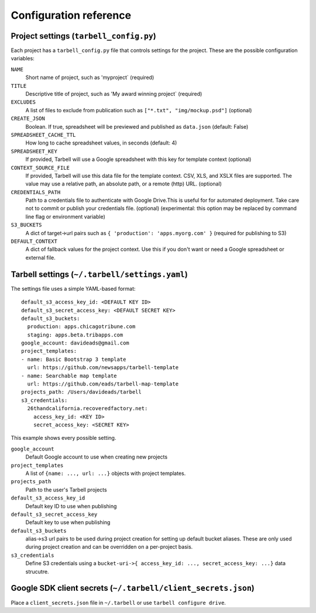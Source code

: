 =======================
Configuration reference
=======================

.. _tarbell-config:

Project settings (``tarbell_config.py``)
----------------------------------------

Each project has a ``tarbell_config.py`` file that controls settings for the project. These are
the possible configuration variables:

``NAME``
  Short name of project, such as 'myproject` (required)
``TITLE``
  Descriptive title of project, such as 'My award winning project` (required)
``EXCLUDES``
  A list of files to exclude from publication such as ``["*.txt", "img/mockup.psd"]`` (optional)
``CREATE_JSON``
  Boolean. If true, spreadsheet will be previewed and published as ``data.json`` (default: False)
``SPREADSHEET_CACHE_TTL``
  How long to cache spreadsheet values, in seconds (default: 4)
``SPREADSHEET_KEY``
  If provided, Tarbell will use a Google spreadsheet with this key for template context (optional)
``CONTEXT_SOURCE_FILE``
  If provided, Tarbell will use this data file for the template context. CSV, XLS, and XSLX files
  are supported. The value may use a relative path, an absolute path, or a remote (http) URL. (optional)
``CREDENTIALS_PATH``
  Path to a credentials file to authenticate with Google Drive.This is useful for for automated 
  deployment. Take care not to commit or publish your credentials file. (optional) (experimental:
  this option may be replaced by command line flag or environment variable)
``S3_BUCKETS``
  A dict of target->url pairs such as ``{ 'production': 'apps.myorg.com' }`` (required for publishing to S3)
``DEFAULT_CONTEXT``
  A dict of fallback values for the project context. Use this if you don't want or need a Google spreadsheet
  or external file.

Tarbell settings (``~/.tarbell/settings.yaml``)
--------------------------------------------------------------

The settings file uses a simple YAML-based format::

  default_s3_access_key_id: <DEFAULT KEY ID>
  default_s3_secret_access_key: <DEFAULT SECRET KEY>
  default_s3_buckets:
    production: apps.chicagotribune.com
    staging: apps.beta.tribapps.com
  google_account: davideads@gmail.com
  project_templates:
  - name: Basic Bootstrap 3 template
    url: https://github.com/newsapps/tarbell-template
  - name: Searchable map template
    url: https://github.com/eads/tarbell-map-template
  projects_path: /Users/davideads/tarbell
  s3_credentials:
    26thandcalifornia.recoveredfactory.net:
      access_key_id: <KEY ID>
      secret_access_key: <SECRET KEY>

This example shows every possible setting.

``google_account``
    Default Google account to use when creating new projects
``project_templates``
    A list of ``{name: ..., url: ...}`` objects with project templates.
``projects_path``
    Path to the user's Tarbell projects
``default_s3_access_key_id``
    Default key ID to use when publishing
``default_s3_secret_access_key``
    Default key to use when publishing
``default_s3_buckets``
    alias->s3 url pairs to be used during project creation for setting up default bucket aliases. These are only used during project creation and can be overridden on a per-project basis.
``s3_credentials``
    Define S3 credentials using a ``bucket-uri->{ access_key_id: ..., secret_access_key: ...}`` data strucutre. 

Google SDK client secrets (``~/.tarbell/client_secrets.json``)
-----------------------------------------------------------------

Place a ``client_secrets.json`` file in ``~/.tarbell`` or use ``tarbell configure drive``.
